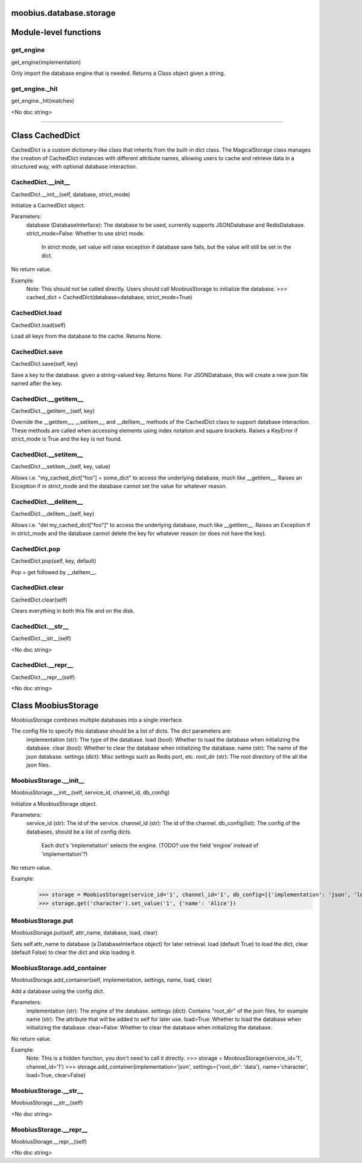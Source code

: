 .. _moobius_database_storage:

moobius.database.storage
===================================

Module-level functions
===================

.. _moobius.database.storage.get_engine:
get_engine
-----------------------------------
get_engine(implementation)

Only import the database engine that is needed. Returns a Class object given a string.

.. _moobius.database.storage.get_engine._hit:
get_engine._hit
-----------------------------------
get_engine._hit(matches)

<No doc string>

===================

Class CachedDict
===================

CachedDict is a custom dictionary-like class that inherits from the built-in dict class.
The MagicalStorage class manages the creation of CachedDict instances with different attribute names, allowing users to cache and retrieve data in a structured way, with optional database interaction.

.. _moobius.database.storage.CachedDict.__init__:
CachedDict.__init__
-----------------------------------
CachedDict.__init__(self, database, strict_mode)

Initialize a CachedDict object.

Parameters:
  database (DatabaseInterface): The database to be used, currently supports JSONDatabase and RedisDatabase.
  strict_mode=False: Whether to use strict mode.
    In strict mode, set value will raise exception if database save fails, but the value will still be set in the dict.

No return value.

Example:
  Note: This should not be called directly. Users should call MoobiusStorage to initialize the database.
  >>> cached_dict = CachedDict(database=database, strict_mode=True)

.. _moobius.database.storage.CachedDict.load:
CachedDict.load
-----------------------------------
CachedDict.load(self)

Load all keys from the database to the cache. Returns None.

.. _moobius.database.storage.CachedDict.save:
CachedDict.save
-----------------------------------
CachedDict.save(self, key)

Save a key to the database. given a string-valued key. Returns None.
For JSONDatabase, this will create a new json file named after the key.

.. _moobius.database.storage.CachedDict.__getitem__:
CachedDict.__getitem__
-----------------------------------
CachedDict.__getitem__(self, key)

Override the __getitem__, __setitem__, and __delitem__ methods of the CachedDict class to support database interaction.
These methods are called when accessing elements using index notation and square brackets.
Raises a KeyError if strict_mode is True and the key is not found.

.. _moobius.database.storage.CachedDict.__setitem__:
CachedDict.__setitem__
-----------------------------------
CachedDict.__setitem__(self, key, value)

Allows i.e. "my_cached_dict["foo"] = some_dict" to access the underlying database, much like __getitem__.
Raises an Exception if in strict_mode and the database cannot set the value for whatever reason.

.. _moobius.database.storage.CachedDict.__delitem__:
CachedDict.__delitem__
-----------------------------------
CachedDict.__delitem__(self, key)

Allows i.e. "del my_cached_dict["foo"]" to access the underlying database, much like __getitem__.
Raises an Exception if in strict_mode and the database cannot delete the key for whatever reason (or does not have the key).

.. _moobius.database.storage.CachedDict.pop:
CachedDict.pop
-----------------------------------
CachedDict.pop(self, key, default)

Pop = get followed by __delitem__.

.. _moobius.database.storage.CachedDict.clear:
CachedDict.clear
-----------------------------------
CachedDict.clear(self)

Clears everything in both this file and on the disk.

.. _moobius.database.storage.CachedDict.__str__:
CachedDict.__str__
-----------------------------------
CachedDict.__str__(self)

<No doc string>

.. _moobius.database.storage.CachedDict.__repr__:
CachedDict.__repr__
-----------------------------------
CachedDict.__repr__(self)

<No doc string>

Class MoobiusStorage
===================

MoobiusStorage combines multiple databases into a single interface.

The config file to specify this database should be a list of dicts. The dict parameters are:
  implementation (str): The type of the database.
  load (bool): Whether to load the database when initializing the database.
  clear (bool): Whether to clear the database when initializing the database.
  name (str): The name of the json database.
  settings (dict): Misc settings such as Redis port, etc.
  root_dir (str): The root directory of the all the json files.

.. _moobius.database.storage.MoobiusStorage.__init__:
MoobiusStorage.__init__
-----------------------------------
MoobiusStorage.__init__(self, service_id, channel_id, db_config)

Initialize a MoobiusStorage object.

Parameters:
  service_id (str): The id of the service.
  channel_id (str): The id of the channel.
  db_config(list): The config of the databases, should be a list of config dicts.
    Each dict's 'implemetation' selects the engine. (TODO? use the field 'engine' instead of 'implementation'?)

No return value.

Example:
  >>> storage = MoobiusStorage(service_id='1', channel_id='1', db_config=[{'implementation': 'json', 'load': True, 'clear': False, 'name': 'character', 'settings': {'root_dir': 'data'}}])
  >>> storage.get('character').set_value('1', {'name': 'Alice'})

.. _moobius.database.storage.MoobiusStorage.put:
MoobiusStorage.put
-----------------------------------
MoobiusStorage.put(self, attr_name, database, load, clear)

Sets self.attr_name to database (a DatabaseInterface object) for later retrieval.
load (default True) to load the dict, clear (default False) to clear the dict and skip loading it.

.. _moobius.database.storage.MoobiusStorage.add_container:
MoobiusStorage.add_container
-----------------------------------
MoobiusStorage.add_container(self, implementation, settings, name, load, clear)

Add a database using the config dict.

Parameters:
  implementation (str): The engine of the database.
  settings (dict): Contains "root_dir" of the json files, for example
  name (str): The attribute that will be added to self for later use.
  load=True: Whether to load the database when initializing the database.
  clear=False: Whether to clear the database when initializing the database.

No return value.

Example:
  Note: This is a hidden function, you don't need to call it directly.
  >>> storage = MoobiusStorage(service_id='1', channel_id='1')
  >>> storage.add_container(implementation='json', settings={'root_dir': 'data'}, name='character', load=True, clear=False)

.. _moobius.database.storage.MoobiusStorage.__str__:
MoobiusStorage.__str__
-----------------------------------
MoobiusStorage.__str__(self)

<No doc string>

.. _moobius.database.storage.MoobiusStorage.__repr__:
MoobiusStorage.__repr__
-----------------------------------
MoobiusStorage.__repr__(self)

<No doc string>
